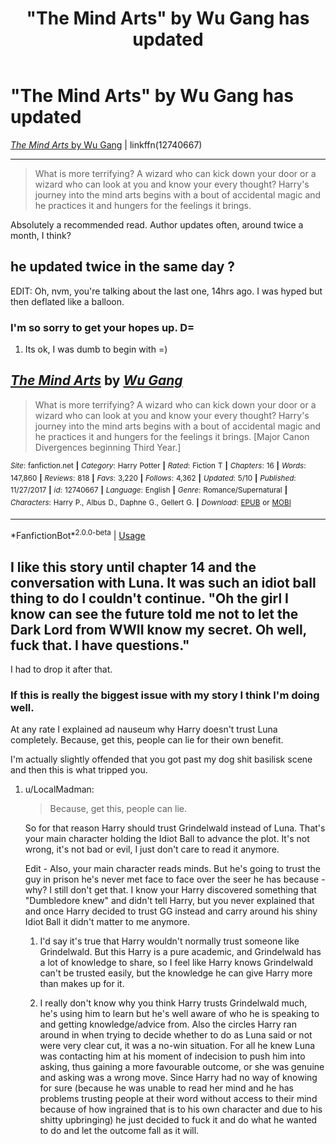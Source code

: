 #+TITLE: "The Mind Arts" by Wu Gang has updated

* "The Mind Arts" by Wu Gang has updated
:PROPERTIES:
:Author: FerusGrim
:Score: 15
:DateUnix: 1528429890.0
:DateShort: 2018-Jun-08
:FlairText: Recommendation
:END:
[[https://www.fanfiction.net/s/12740667/17/The-Mind-Arts][/The Mind Arts/ by Wu Gang]] | linkffn(12740667)

--------------

#+begin_quote
  What is more terrifying? A wizard who can kick down your door or a wizard who can look at you and know your every thought? Harry's journey into the mind arts begins with a bout of accidental magic and he practices it and hungers for the feelings it brings.
#+end_quote

Absolutely a recommended read. Author updates often, around twice a month, I think?


** he updated twice in the same day ?

EDIT: Oh, nvm, you're talking about the last one, 14hrs ago. I was hyped but then deflated like a balloon.
:PROPERTIES:
:Author: nauze18
:Score: 11
:DateUnix: 1528436622.0
:DateShort: 2018-Jun-08
:END:

*** I'm so sorry to get your hopes up. D=
:PROPERTIES:
:Author: FerusGrim
:Score: 5
:DateUnix: 1528436748.0
:DateShort: 2018-Jun-08
:END:

**** Its ok, I was dumb to begin with =)
:PROPERTIES:
:Author: nauze18
:Score: 7
:DateUnix: 1528436798.0
:DateShort: 2018-Jun-08
:END:


** [[https://www.fanfiction.net/s/12740667/1/][*/The Mind Arts/*]] by [[https://www.fanfiction.net/u/7769074/Wu-Gang][/Wu Gang/]]

#+begin_quote
  What is more terrifying? A wizard who can kick down your door or a wizard who can look at you and know your every thought? Harry's journey into the mind arts begins with a bout of accidental magic and he practices it and hungers for the feelings it brings. [Major Canon Divergences beginning Third Year.]
#+end_quote

^{/Site/:} ^{fanfiction.net} ^{*|*} ^{/Category/:} ^{Harry} ^{Potter} ^{*|*} ^{/Rated/:} ^{Fiction} ^{T} ^{*|*} ^{/Chapters/:} ^{16} ^{*|*} ^{/Words/:} ^{147,860} ^{*|*} ^{/Reviews/:} ^{818} ^{*|*} ^{/Favs/:} ^{3,220} ^{*|*} ^{/Follows/:} ^{4,362} ^{*|*} ^{/Updated/:} ^{5/10} ^{*|*} ^{/Published/:} ^{11/27/2017} ^{*|*} ^{/id/:} ^{12740667} ^{*|*} ^{/Language/:} ^{English} ^{*|*} ^{/Genre/:} ^{Romance/Supernatural} ^{*|*} ^{/Characters/:} ^{Harry} ^{P.,} ^{Albus} ^{D.,} ^{Daphne} ^{G.,} ^{Gellert} ^{G.} ^{*|*} ^{/Download/:} ^{[[http://www.ff2ebook.com/old/ffn-bot/index.php?id=12740667&source=ff&filetype=epub][EPUB]]} ^{or} ^{[[http://www.ff2ebook.com/old/ffn-bot/index.php?id=12740667&source=ff&filetype=mobi][MOBI]]}

--------------

*FanfictionBot*^{2.0.0-beta} | [[https://github.com/tusing/reddit-ffn-bot/wiki/Usage][Usage]]
:PROPERTIES:
:Author: FanfictionBot
:Score: 1
:DateUnix: 1528429895.0
:DateShort: 2018-Jun-08
:END:


** I like this story until chapter 14 and the conversation with Luna. It was such an idiot ball thing to do I couldn't continue. "Oh the girl I know can see the future told me not to let the Dark Lord from WWII know my secret. Oh well, fuck that. I have questions."

I had to drop it after that.
:PROPERTIES:
:Author: LocalMadman
:Score: -3
:DateUnix: 1528466813.0
:DateShort: 2018-Jun-08
:END:

*** If this is really the biggest issue with my story I think I'm doing well.

At any rate I explained ad nauseum why Harry doesn't trust Luna completely. Because, get this, people can lie for their own benefit.

I'm actually slightly offended that you got past my dog shit basilisk scene and then this is what tripped you.
:PROPERTIES:
:Author: Wu_Gang
:Score: 11
:DateUnix: 1528467392.0
:DateShort: 2018-Jun-08
:END:

**** u/LocalMadman:
#+begin_quote
  Because, get this, people can lie.
#+end_quote

So for that reason Harry should trust Grindelwald instead of Luna. That's your main character holding the Idiot Ball to advance the plot. It's not wrong, it's not bad or evil, I just don't care to read it anymore.

Edit - Also, your main character reads minds. But he's going to trust the guy in prison he's never met face to face over the seer he has because - why? I still don't get that. I know your Harry discovered something that "Dumbledore knew" and didn't tell Harry, but you never explained that and once Harry decided to trust GG instead and carry around his shiny Idiot Ball it didn't matter to me anymore.
:PROPERTIES:
:Author: LocalMadman
:Score: -2
:DateUnix: 1528467687.0
:DateShort: 2018-Jun-08
:END:

***** I'd say it's true that Harry wouldn't normally trust someone like Grindelwald. But this Harry is a pure academic, and Grindelwald has a lot of knowledge to share, so I feel like Harry knows Grindelwald can't be trusted easily, but the knowledge he can give Harry more than makes up for it.
:PROPERTIES:
:Author: Phonsz
:Score: 6
:DateUnix: 1528489895.0
:DateShort: 2018-Jun-09
:END:


***** I really don't know why you think Harry trusts Grindelwald much, he's using him to learn but he's well aware of who he is speaking to and getting knowledge/advice from. Also the circles Harry ran around in when trying to decide whether to do as Luna said or not were very clear cut, it was a no-win situation. For all he knew Luna was contacting him at his moment of indecision to push him into asking, thus gaining a more favourable outcome, or she was genuine and asking was a wrong move. Since Harry had no way of knowing for sure (because he was unable to read her mind and he has problems trusting people at their word without access to their mind because of how ingrained that is to his own character and due to his shitty upbringing) he just decided to fuck it and do what he wanted to do and let the outcome fall as it will.
:PROPERTIES:
:Author: Chlis
:Score: 1
:DateUnix: 1528508943.0
:DateShort: 2018-Jun-09
:END:
